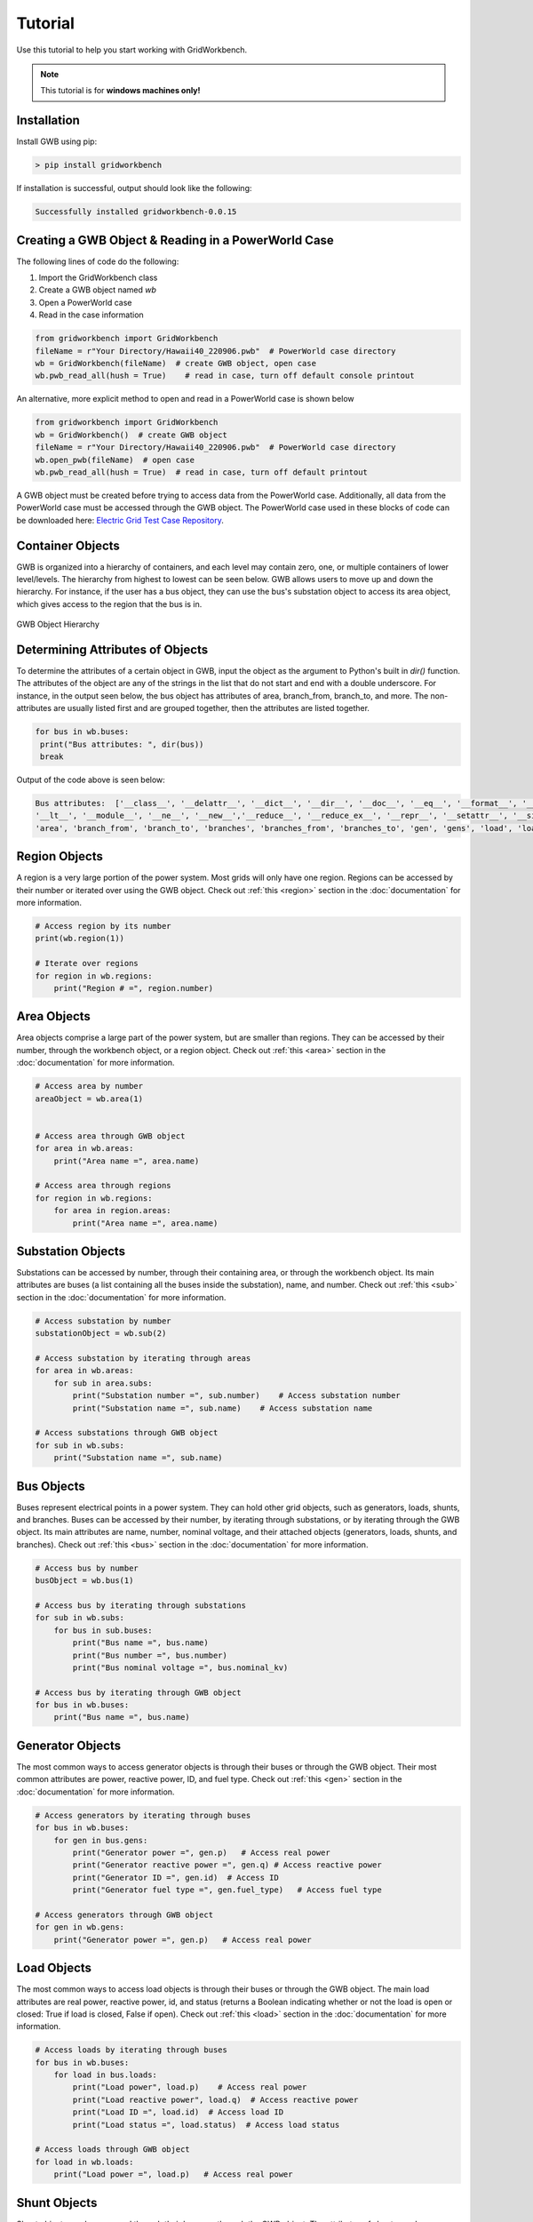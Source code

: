 Tutorial
=========

Use this tutorial to help you start working with GridWorkbench.

.. note::

   This tutorial is for **windows machines only!**

Installation
---------------
Install GWB using pip:

.. code-block:: console

   > pip install gridworkbench

If installation is successful, output should look like the following:

.. code-block:: console

   Successfully installed gridworkbench-0.0.15

.. _reading:

Creating a GWB Object & Reading in a PowerWorld Case
------------------------------------------------------------------------------------
The following lines of code do the following:

#. Import the GridWorkbench class
#. Create a GWB object named *wb*
#. Open a PowerWorld case
#. Read in the case information

.. code-block:: console

   from gridworkbench import GridWorkbench
   fileName = r"Your Directory/Hawaii40_220906.pwb"  # PowerWorld case directory
   wb = GridWorkbench(fileName)  # create GWB object, open case
   wb.pwb_read_all(hush = True)    # read in case, turn off default console printout

An alternative, more explicit method to open and read in a PowerWorld case is shown below

.. code-block:: console

    from gridworkbench import GridWorkbench
    wb = GridWorkbench()  # create GWB object
    fileName = r"Your Directory/Hawaii40_220906.pwb"  # PowerWorld case directory
    wb.open_pwb(fileName)  # open case
    wb.pwb_read_all(hush = True)  # read in case, turn off default printout

A GWB object must be created before trying to access data from the PowerWorld case. Additionally, all data from the PowerWorld case must be accessed through the GWB object. The PowerWorld case used in these blocks of code can be downloaded here: `Electric Grid Test Case Repository <https://electricgrids.engr.tamu.edu/>`_.

.. _container:

Container Objects
----------------------------

GWB is organized into a hierarchy of containers, and each level may contain zero, one, or multiple containers of lower level/levels. The hierarchy from highest to lowest can be seen below. GWB allows users to move up and down the hierarchy. For instance, if the user has a bus object, they can use the bus's substation object to access its area object, which gives access to the region that the bus is in.

.. figure:: Layout.*
   :align: center
   :width: 400
   :alt: GWB Hierarchy

   GWB Object Hierarchy

Determining Attributes of Objects
--------------------------------------------------

To determine the attributes of a certain object in GWB, input the object as the argument to Python's built in *dir()* function. The attributes of the object are any of the strings in the list that do not start and end with a double underscore. For instance, in the output seen below, the bus object has attributes of area, branch_from, branch_to, and more. The non-attributes are usually listed first and are grouped together, then the attributes are listed together.

.. code-block:: console

   for bus in wb.buses:
    print("Bus attributes: ", dir(bus))
    break

Output of the code above is seen below:

.. code-block:: console

   Bus attributes:  ['__class__', '__delattr__', '__dict__', '__dir__', '__doc__', '__eq__', '__format__', '__ge__', '__getattribute__', '__gt__', '__hash__', '__init__', '__init_subclass__', '__le__',
   '__lt__', '__module__', '__ne__', '__new__','__reduce__', '__reduce_ex__', '__repr__', '__setattr__', '__sizeof__', '__str__', '__subclasshook__', '__weakref__', '_node_map', '_number', '_sub',
   'area', 'branch_from', 'branch_to', 'branches', 'branches_from', 'branches_to', 'gen', 'gens', 'load', 'loads', 'name', 'node', 'nodes', 'nominal_kv', 'number', 'region', 'shunt', 'shunts', 'status', 'sub', 'vang', 'vpu', 'wb', 'zone_number']

Region Objects
----------------------

A region is a very large portion of the power system. Most grids will only have one region. Regions can be accessed by their number or iterated over using the GWB object. Check out :ref:`this <region>` section in the :doc:`documentation` for more information.

.. code-block:: console

   # Access region by its number
   print(wb.region(1))

   # Iterate over regions
   for region in wb.regions:
       print("Region # =", region.number)

Area Objects
--------------------

Area objects comprise a large part of the power system, but are smaller than regions. They can be accessed by their number, through the workbench object, or a region object. Check out :ref:`this <area>` section in the :doc:`documentation` for more information.

.. code-block:: console

   # Access area by number
   areaObject = wb.area(1)


   # Access area through GWB object
   for area in wb.areas:
       print("Area name =", area.name)

   # Access area through regions
   for region in wb.regions:
       for area in region.areas:
           print("Area name =", area.name)

Substation Objects
----------------------------

Substations can be accessed by number, through their containing area, or through the workbench object. Its main attributes are buses (a list containing all the buses inside the substation), name, and number. Check out :ref:`this <sub>` section in the :doc:`documentation` for more information.

.. code-block:: console

   # Access substation by number
   substationObject = wb.sub(2)

   # Access substation by iterating through areas
   for area in wb.areas:
       for sub in area.subs:
           print("Substation number =", sub.number)    # Access substation number
           print("Substation name =", sub.name)    # Access substation name

   # Access substations through GWB object
   for sub in wb.subs:
       print("Substation name =", sub.name)

Bus Objects
------------------

Buses represent electrical points in a power system. They can hold other grid objects, such as generators, loads, shunts, and branches. Buses can be accessed by their number, by iterating through substations, or by iterating through the GWB object. Its main attributes are name, number, nominal voltage, and their attached objects (generators, loads, shunts, and branches). Check out :ref:`this <bus>` section in the :doc:`documentation` for more information.

.. code-block:: console

   # Access bus by number
   busObject = wb.bus(1)

   # Access bus by iterating through substations
   for sub in wb.subs:
       for bus in sub.buses:
           print("Bus name =", bus.name)
           print("Bus number =", bus.number)
           print("Bus nominal voltage =", bus.nominal_kv)

   # Access bus by iterating through GWB object
   for bus in wb.buses:
       print("Bus name =", bus.name)

Generator Objects
---------------------------

The most common ways to access generator objects is through their buses or through the GWB object. Their most common attributes are power, reactive power, ID, and fuel type. Check out :ref:`this <gen>` section in the :doc:`documentation` for more information.

.. code-block:: console

   # Access generators by iterating through buses
   for bus in wb.buses:
       for gen in bus.gens:
           print("Generator power =", gen.p)   # Access real power
           print("Generator reactive power =", gen.q) # Access reactive power
           print("Generator ID =", gen.id)  # Access ID
           print("Generator fuel type =", gen.fuel_type)   # Access fuel type

   # Access generators through GWB object
   for gen in wb.gens:
       print("Generator power =", gen.p)   # Access real power

Load Objects
--------------------

The most common ways to access load objects is through their buses or through the GWB object. The main load attributes are real power, reactive power, id, and status (returns a Boolean indicating whether or not the load is open or closed: True if load is closed, False if open). Check out :ref:`this <load>` section in the :doc:`documentation` for more information.

.. code-block:: console

    # Access loads by iterating through buses
    for bus in wb.buses:
        for load in bus.loads:
            print("Load power", load.p)    # Access real power
            print("Load reactive power", load.q)  # Access reactive power
            print("Load ID =", load.id)  # Access load ID
            print("Load status =", load.status)  # Access load status

    # Access loads through GWB object
    for load in wb.loads:
        print("Load power =", load.p)   # Access real power

Shunt Objects
--------------------

Shunt objects can be accessed through their buses or through the GWB object. The attributes of shunts can be determined by using the *dir()* function. Check out :ref:`this <shunt>` section in the :doc:`documentation` for more information.

.. code-block:: console

    # Access shunts through GWB object
    for shunt in wb.shunts:
        print("Shunt reactive power =", shunt.q)    # Access reactive power

Branch Objects
----------------------

Branch objects can represent two-node objects such as transmission lines and transformers. Most branch objects will be transmission lines and some will be transformers. It is possible to access branches from any container, but it is most useful to access them from their buses since two buses are connected by a branch. Branches can also be accessed through the GWB object. Their most commonly used attributes are susceptance, conductance, power ratings, resistance, inductance, from bus, to bus, and branch_device_type. Check out :ref:`this <branch>` section in the :doc:`documentation` for more information.

.. code-block:: console

    # Access branches by iterating through buses
    for bus in wb.buses:
        for branch in bus.branches:
            print("Branch susceptance =", branch.B) # Access branch susceptance

    # Access branches through GWB object
    for branch in wb.branches:
        print("Branch Rating A =", branch.MVA_Limit_A)

Using Easy Sim Auto (ESA) in GWB
--------------------------------------------------

ESA can be accessed using GWB through the attribute “esa” in the GWB class. See ESA’s documentation for a list of the most commonly used functions here: `Easy Sim Auto <https://mzy2240.github.io/ESA/html/index.html>`_.

Although the above documentation covers many commonly used functions, there may still be some functions that need to be used that are not listed in the documentation. To use non-default ESA functions, use ESA’s *RunScriptCommand()* function to access the desired function in PowerWorld. Other PowerWorld commands can be found here: `PowerWorld Auxiliary File Format <https://www.powerworld.com/WebHelp/Content/Other_Documents/Auxiliary-File-Format.pdf>`_.

Using GWB Without SimAuto or ESA - Using aux Files
----------------------------------------------------------------------------

If you don't have SimAuto installed, you can still use GWB, but it must be done using aux files. To access data in PowerWorld (such as bus data), open the model explorer and save the desired data as an aux file.

The following example shows how to read in bus data from an aux file for bus data.

.. code-block:: console

    from gridworkbench import GridWorkbench
    wb = GridWorkbench()
    directory = r"directory to aux file.AUX"
    wb.import_aux(directory)

    for bus in wb.buses:
    print(bus.name)

Bus information is retrieved just like it was done when SimAuto was installed.

If changes are made to the case, you can save them in a new aux file, which is shown in the following lines of code:

.. code-block:: console

    export_path =  r"new directory.AUX"
    wb.export_aux(export_path)

Other objects can be read in and accessed in a similar manner-just download their aux files, and read them in.

